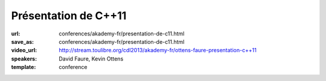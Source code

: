 =====================
Présentation de C++11
=====================

:url: conferences/akademy-fr/presentation-de-c11.html
:save_as: conferences/akademy-fr/presentation-de-c11.html
:video_url: http://stream.toulibre.org/cdl2013/akademy-fr/ottens-faure-presentation-c++11
:speakers: David Faure, Kevin Ottens
:template: conference

.. html::

 <p>Après de nombreuses années d&#39;attente, le standard C++11 est enfin publié et a vu une adoption rapide par les différents compilateurs de marché. Pour certains cette publication marque le début de la période de renaissance du C++.</p><p>En effet, par bien des aspects, les nouvelles constructions disponibles donnent l&#39;impression d&#39;utiliser un langage complètement neuf. Le code écrit est souvent plus court, plus lisible et souvent plus efficace grâce aux nouvelles fonctionnalités disponibles.</p><p>Dans cette présentation nous donnerons un tour d&#39;horizon des nouveautés disponibles pour montrer à quel point elles sont d&#39;ores et déjà faciles à mettre en oeuvre pour améliorer votre code dès aujourd&#39;hui (auto, nullptr, for each…). Ensuite nous nous concentrerons sur certaines constructions étonnantes permettant de récupérer des fonctionnalités issues des langages fonctionnels (lambdas, std::function…). Enfin, nous terminerons avec des considérations plus avancées sur le multi-tâche et les templates.</p>

